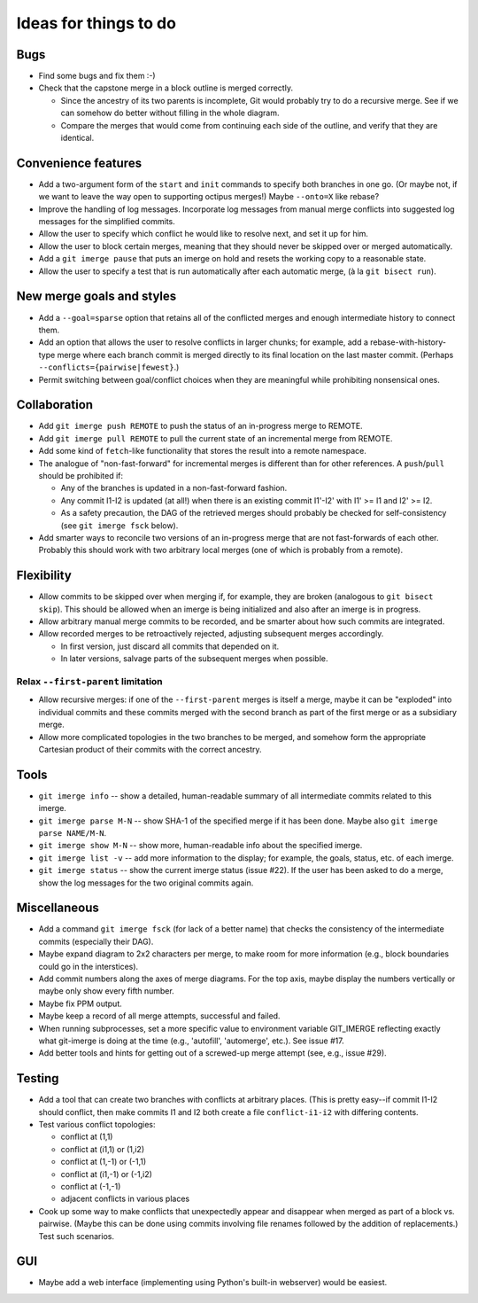 ======================
Ideas for things to do
======================

Bugs
====

* Find some bugs and fix them :-)

* Check that the capstone merge in a block outline is merged
  correctly.

  * Since the ancestry of its two parents is incomplete, Git would
    probably try to do a recursive merge.  See if we can somehow do
    better without filling in the whole diagram.

  * Compare the merges that would come from continuing each side of
    the outline, and verify that they are identical.


Convenience features
====================

* Add a two-argument form of the ``start`` and ``init`` commands to
  specify both branches in one go.  (Or maybe not, if we want to leave
  the way open to supporting octipus merges!)  Maybe ``--onto=X`` like
  rebase?

* Improve the handling of log messages.  Incorporate log messages from
  manual merge conflicts into suggested log messages for the
  simplified commits.

* Allow the user to specify which conflict he would like to resolve
  next, and set it up for him.

* Allow the user to block certain merges, meaning that they should
  never be skipped over or merged automatically.

* Add a ``git imerge pause`` that puts an imerge on hold and resets
  the working copy to a reasonable state.

* Allow the user to specify a test that is run automatically after
  each automatic merge, (à la ``git bisect run``).


New merge goals and styles
==========================

* Add a ``--goal=sparse`` option that retains all of the conflicted
  merges and enough intermediate history to connect them.

* Add an option that allows the user to resolve conflicts in larger
  chunks; for example, add a rebase-with-history-type merge where each
  branch commit is merged directly to its final location on the last
  master commit.  (Perhaps ``--conflicts={pairwise|fewest}``.)

* Permit switching between goal/conflict choices when they are
  meaningful while prohibiting nonsensical ones.


Collaboration
=============

* Add ``git imerge push REMOTE`` to push the status of an in-progress
  merge to REMOTE.

* Add ``git imerge pull REMOTE`` to pull the current state of an
  incremental merge from REMOTE.

* Add some kind of ``fetch``-like functionality that stores the result
  into a remote namespace.

* The analogue of "non-fast-forward" for incremental merges is
  different than for other references.  A ``push``/``pull`` should be
  prohibited if:

  * Any of the branches is updated in a non-fast-forward fashion.

  * Any commit I1-I2 is updated (at all!) when there is an existing
    commit I1'-I2' with I1' >= I1 and I2' >= I2.

  * As a safety precaution, the DAG of the retrieved merges should
    probably be checked for self-consistency (see ``git imerge fsck``
    below).

* Add smarter ways to reconcile two versions of an in-progress merge
  that are not fast-forwards of each other.  Probably this should work
  with two arbitrary local merges (one of which is probably from a
  remote).


Flexibility
===========

* Allow commits to be skipped over when merging if, for example, they
  are broken (analogous to ``git bisect skip``).  This should be
  allowed when an imerge is being initialized and also after an imerge
  is in progress.

* Allow arbitrary manual merge commits to be recorded, and be smarter
  about how such commits are integrated.

* Allow recorded merges to be retroactively rejected, adjusting
  subsequent merges accordingly.

  * In first version, just discard all commits that depended on it.

  * In later versions, salvage parts of the subsequent merges when
    possible.


Relax ``--first-parent`` limitation
-----------------------------------

* Allow recursive merges: if one of the ``--first-parent`` merges is
  itself a merge, maybe it can be "exploded" into individual commits
  and these commits merged with the second branch as part of the first
  merge or as a subsidiary merge.

* Allow more complicated topologies in the two branches to be merged,
  and somehow form the appropriate Cartesian product of their commits
  with the correct ancestry.


Tools
=====

* ``git imerge info`` -- show a detailed, human-readable summary of
  all intermediate commits related to this imerge.

* ``git imerge parse M-N`` -- show SHA-1 of the specified merge if
  it has been done.  Maybe also ``git imerge parse NAME/M-N``.

* ``git imerge show M-N`` -- show more, human-readable info about
  the specified imerge.

* ``git imerge list -v`` -- add more information to the display; for
  example, the goals, status, etc. of each imerge.

* ``git imerge status`` -- show the current imerge status (issue #22).
  If the user has been asked to do a merge, show the log messages for
  the two original commits again.


Miscellaneous
=============

* Add a command ``git imerge fsck`` (for lack of a better name) that
  checks the consistency of the intermediate commits (especially their
  DAG).

* Maybe expand diagram to 2x2 characters per merge, to make room for
  more information (e.g., block boundaries could go in the
  interstices).

* Add commit numbers along the axes of merge diagrams.  For the top
  axis, maybe display the numbers vertically or maybe only show every
  fifth number.

* Maybe fix PPM output.

* Maybe keep a record of all merge attempts, successful and failed.

* When running subprocesses, set a more specific value to environment
  variable GIT_IMERGE reflecting exactly what git-imerge is doing at
  the time (e.g., 'autofill', 'automerge', etc.).  See issue #17.

* Add better tools and hints for getting out of a screwed-up merge
  attempt (see, e.g., issue #29).


Testing
=======

* Add a tool that can create two branches with conflicts at
  arbitrary places.  (This is pretty easy--if commit I1-I2 should
  conflict, then make commits I1 and I2 both create a file
  ``conflict-i1-i2`` with differing contents.

* Test various conflict topologies:

  * conflict at (1,1)

  * conflict at (i1,1) or (1,i2)

  * conflict at (1,-1) or (-1,1)

  * conflict at (i1,-1) or (-1,i2)

  * conflict at (-1,-1)

  * adjacent conflicts in various places

* Cook up some way to make conflicts that unexpectedly appear and
  disappear when merged as part of a block vs. pairwise.  (Maybe this
  can be done using commits involving file renames followed by the
  addition of replacements.)  Test such scenarios.


GUI
===

* Maybe add a web interface (implementing using Python's built-in
  webserver) would be easiest.


